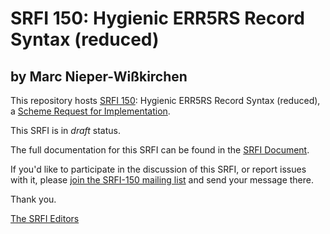 * SRFI 150: Hygienic ERR5RS Record Syntax (reduced)

** by Marc Nieper-Wißkirchen

This repository hosts [[http://srfi.schemers.org/srfi-150/][SRFI 150]]: Hygienic ERR5RS Record Syntax (reduced), a [[http://srfi.schemers.org/][Scheme Request for Implementation]].

This SRFI is in /draft/ status.

The full documentation for this SRFI can be found in the [[http://srfi.schemers.org/srfi-150/srfi-150.html][SRFI Document]].

If you'd like to participate in the discussion of this SRFI, or report issues with it, please [[http://srfi.schemers.org/srfi-150/][join the SRFI-150 mailing list]] and send your message there.

Thank you.


[[mailto:srfi-editors@srfi.schemers.org][The SRFI Editors]]
